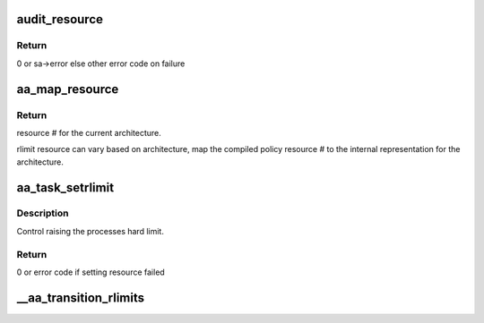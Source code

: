 .. -*- coding: utf-8; mode: rst -*-
.. src-file: security/apparmor/resource.c

.. _`audit_resource`:

audit_resource
==============

.. c:function:: int audit_resource(struct aa_profile *profile, unsigned int resource, unsigned long value, struct aa_label *peer, const char *info, int error)

    audit setting resource limit

    :param struct aa_profile \*profile:
        profile being enforced  (NOT NULL)

    :param unsigned int resource:
        *undescribed*

    :param unsigned long value:
        value being set

    :param struct aa_label \*peer:
        *undescribed*

    :param const char \*info:
        *undescribed*

    :param int error:
        error value

.. _`audit_resource.return`:

Return
------

0 or sa->error else other error code on failure

.. _`aa_map_resource`:

aa_map_resource
===============

.. c:function:: int aa_map_resource(int resource)

    map compiled policy resource to internal #

    :param int resource:
        flattened policy resource number

.. _`aa_map_resource.return`:

Return
------

resource # for the current architecture.

rlimit resource can vary based on architecture, map the compiled policy
resource # to the internal representation for the architecture.

.. _`aa_task_setrlimit`:

aa_task_setrlimit
=================

.. c:function:: int aa_task_setrlimit(struct aa_label *label, struct task_struct *task, unsigned int resource, struct rlimit *new_rlim)

    test permission to set an rlimit \ ``label``\  - label confining the task  (NOT NULL) \ ``task``\  - task the resource is being set on \ ``resource``\  - the resource being set \ ``new_rlim``\  - the new resource limit  (NOT NULL)

    :param struct aa_label \*label:
        *undescribed*

    :param struct task_struct \*task:
        *undescribed*

    :param unsigned int resource:
        *undescribed*

    :param struct rlimit \*new_rlim:
        *undescribed*

.. _`aa_task_setrlimit.description`:

Description
-----------

Control raising the processes hard limit.

.. _`aa_task_setrlimit.return`:

Return
------

0 or error code if setting resource failed

.. _`__aa_transition_rlimits`:

__aa_transition_rlimits
=======================

.. c:function:: void __aa_transition_rlimits(struct aa_label *old_l, struct aa_label *new_l)

    apply new profile rlimits

    :param struct aa_label \*old_l:
        old label on task  (NOT NULL)

    :param struct aa_label \*new_l:
        new label with rlimits to apply  (NOT NULL)

.. This file was automatic generated / don't edit.


